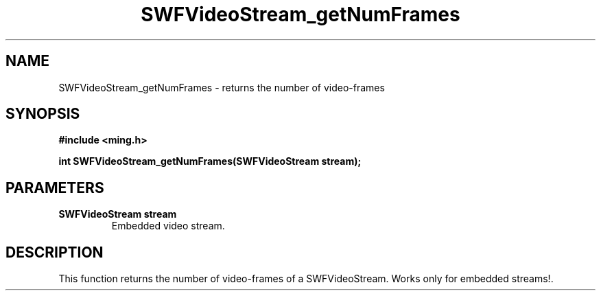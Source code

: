 .\" WARNING! THIS FILE WAS GENERATED AUTOMATICALLY BY c2man!
.\" DO NOT EDIT! CHANGES MADE TO THIS FILE WILL BE LOST!
.TH "SWFVideoStream_getNumFrames" 3 "23 July 2008" "c2man videostream.c"
.SH "NAME"
SWFVideoStream_getNumFrames \- returns the number of video-frames
.SH "SYNOPSIS"
.ft B
#include <ming.h>
.br
.sp
int SWFVideoStream_getNumFrames(SWFVideoStream stream);
.ft R
.SH "PARAMETERS"
.TP
.B "SWFVideoStream stream"
Embedded video stream.
.SH "DESCRIPTION"
This function returns the number of video-frames of a SWFVideoStream.
Works only for embedded streams!.
